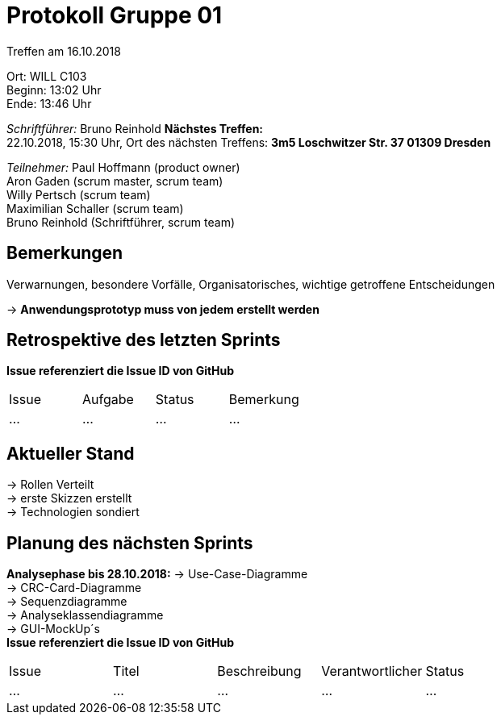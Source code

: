 = Protokoll Gruppe 01

Treffen am 16.10.2018

Ort:      WILL C103 +
Beginn:   13:02 Uhr +
Ende:     13:46 Uhr

__Schriftführer:__
Bruno Reinhold
*Nächstes Treffen:* +
22.10.2018, 15:30 Uhr,  Ort des nächsten Treffens: *3m5 Loschwitzer Str. 37 01309 Dresden*

__Teilnehmer:__
//Tabellarisch oder Aufzählung, Kennzeichnung von Teilnehmern mit besonderer Rolle (z.B. Kunde)
Paul Hoffmann (product owner) +
Aron Gaden (scrum master, scrum team) +
Willy Pertsch (scrum team) +
Maximilian Schaller (scrum team) +
Bruno Reinhold (Schriftführer, scrum team) +

== Bemerkungen
Verwarnungen, besondere Vorfälle, Organisatorisches, wichtige getroffene Entscheidungen

-> *Anwendungsprototyp muss von jedem erstellt werden* +
 

== Retrospektive des letzten Sprints
*Issue referenziert die Issue ID von GitHub*
// Wie ist der Status der im letzten Sprint erstellten Issues/veteilten Aufgaben?

// See http://asciidoctor.org/docs/user-manual/=tables
[option="headers"]
|===
|Issue |Aufgabe |Status |Bemerkung
|…     |…       |…      |…
|===


== Aktueller Stand
-> Rollen Verteilt +
-> erste Skizzen erstellt +
-> Technologien sondiert +


== Planung des nächsten Sprints +
*Analysephase bis 28.10.2018:*
-> Use-Case-Diagramme +
-> CRC-Card-Diagramme + 
-> Sequenzdiagramme +
-> Analyseklassendiagramme +
-> GUI-MockUp´s +  
*Issue referenziert die Issue ID von GitHub*

// See http://asciidoctor.org/docs/user-manual/=tables
[option="headers"]
|===
|Issue |Titel |Beschreibung |Verantwortlicher |Status
|…     |…     |…            |…                |…
|===
